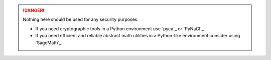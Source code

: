 .. DANGER::
  Nothing here should be used for any security purposes.
  
  - If you need cryptographic tools in a Python environment use `pyca`_ or `PyNaCl`_.
  - If you need efficient and reliable abstract math utilities in a Python-like environment consider using `SageMath`_.
  